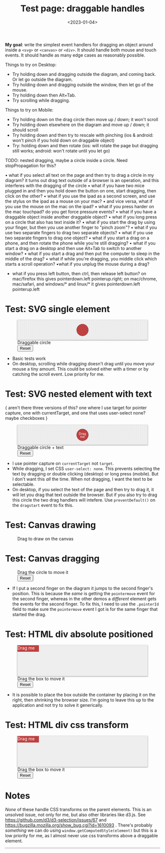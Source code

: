 #+title: Test page: draggable handles
#+date: <2023-01-04>
#+nocomments: t

*My goal*: write the simplest event handlers for dragging an object around inside a =<svg>= or =<canvas>= or =<div>=. It should handle both mouse and touch events. It should handle as many edge cases as reasonably possible.

Things to try on Desktop: 

- Try holding down and dragging outside the diagram, and coming back. Or let go outside the diagram.
- Try holding down and dragging outside the window, then let go of the mouse.
- Try holding down then Alt+Tab.
- Try scrolling while dragging.

Things to try on Mobile:

- Try holding down on the drag circle then move up / down; it won't scroll
- Try holding down elsewhere on the diagram and move up / down; it should scroll
- Try holding down and then try to rescale with pinching (ios & android: won't pinch if you hold down on draggable object)
- Try: holding down and then rotate (ios: will rotate the page but dragging still works; android: won't rotate until you let go)

TODO: nested dragging, maybe a circle inside a circle. Need stopPropagation for this?

• what if you select all text on the page and then try to drag a circle in my diagram? it turns out drag text outside of a browser is an operation, and this interferes with the dragging of the circle
• what if you have two mice plugged in and then you hold down the button on one, start dragging, then click on the other?
• what if you use the ipad as a second screen, and use the stylus on the ipad as a mouse on your mac?
• and vice versa, what if you use the mouse on the mac on the ipad?
• what if you press harder on the mac touchpad? do you get force pressure events?
• what if you have a draggable object inside another draggable object?
• what if you long press on a circle that also has text inside it?
• what if you start the drag by using your finger, but then you use another finger to "pinch zoom"?
• what if you use two separate fingers to drag two separate objects?
• what if you use two separate fingers to drag one object?
• what if you start a drag on a phone, and then rotate the phone while you're still dragging?
• what if you start a drag on a desktop and then use Alt+Tab to switch to another window?
• what if you start a drag and then put the computer to sleep in the middle of the drag?
• what if while you're dragging, you middle click which starts a scroll operation? 
•what if you unplug the mouse during a drag?
- what if you press left button, then ctrl, then release left button? on mac/firefox this gives pointerdown.left pointerup.right; on mac/chrome, mac/safari, and windows/* and linux/* it gives pointerdown.left pointerup.left

* Test: SVG single element
:PROPERTIES:
:CUSTOM_ID: test-2a-svg-single-element
:END:

#+begin_export html
<figure class="w-full">
  <svg viewBox="-330 -50 660 100">
    <rect x="-330" y="-50" width="100%" height="100%" fill="url(#pattern-dots)" />
    <circle class="draggable" stroke="black" stroke-width="0.5" r="30" />
  </svg>
  <figcaption>Draggable circle</figcaption>
  <button>Reset</button>
</figure>
#+end_export

- Basic tests work
- On desktop, scrolling while dragging doesn't drag until you move your mouse a tiny amount. This could be solved either with a timer or by catching the scroll event. Low priority for me.

* Test: SVG nested element with text
:PROPERTIES:
:CUSTOM_ID: test-2b-svg-nested-element-with-text
:END:

{ aren't there three versions of this? one where I use target for pointer capture, one with currentTarget, and one that uses user-select none?  maybe checkboxes }

#+begin_export html
<figure class="w-full">
  <svg viewBox="-330 -50 660 100">
    <rect x="-330" y="-50" width="100%" height="100%" fill="url(#pattern-dots)" />
    <g class="draggable">
      <circle stroke="black" stroke-width="0.5" r="30" />
      <g font-size="16" text-anchor="middle" fill="white">
        <text dy="0.0em">Drag</text>
        <text dy="1.0em">me</text>
      </g>
    </g>
  </svg>
  <figcaption>Draggable circle + text</figcaption>
  <button>Reset</button>
</figure>
#+end_export

- I use pointer capture on =currentTarget= not =target=. 
- While dragging, I set CSS ~user-select: none~. This prevents selecting the text by dragging or double clicking (desktop) or long press (mobile). But I don't want this /all/ the time. When not dragging, I want the text to be selectable.
- On desktop, if you select the text of the page and then try to drag it, it will let you drag that text outside the browser. But if you also try to drag this circle the two drag handlers will intefere. Use ~preventDefault()~ on the =dragstart= event to fix this.

* Test: Canvas drawing
:PROPERTIES:
:CUSTOM_ID: test-2c-canvas-drag-to-draw
:END:

#+begin_export html
<figure class="w-full">
  <canvas width="660" height="100" style="cursor:crosshair"/>
  <figcaption>Drag to draw on the canvas</figcaption>
</figure>
#+end_export

* Test: Canvas dragging
:PROPERTIES:
:CUSTOM_ID: test-2d-canvas-drag-a-handle
:END:

#+begin_export html
<figure class="w-full">
  <canvas width="1000" height="150" />
  <figcaption>Drag the circle to move it</figcaption>
  <button>Reset</button>
</figure>
#+end_export

- If I put a second finger on the diagram it jumps to the second finger's position. This is because the /same/ is getting the =pointermove= event for the second finger, whereas in the other demos a /different/ element gets the events for the second finger. To fix this, I need to use the =.pointerId= field to make sure the =pointermove= event I got is for the same finger that started the drag.

* Test: HTML div absolute positioned
:PROPERTIES:
:CUSTOM_ID: test-2e-html-div-absolute-positioned
:END:

#+begin_export html
<figure class="w-full">
  <div class="diagram" style="position:relative;width:100%;height:100px">
    <div class="draggable" style="position:absolute;width:5em;height:1.5em">Drag me</div>
  </div>
  <figcaption>Drag the box to move it</figcaption>
  <button>Reset</button>
</figure>
#+end_export

- It is possible to place the box outside the container by placing it on the right, then shrinking the browser size. I'm going to leave this up to the application and not try to solve it generically.

* Test: HTML div css transform
:PROPERTIES:
:CUSTOM_ID: test-2f-html-div-css-transform
:END:

#+begin_export html
<figure class="w-full">
  <div class="diagram" style="position:relative;width:100%;height:100px">
    <div class="draggable" style="transform:translate(0px,0px);width:5em;height:1.5em">Drag me</div>
  </div>
  <figcaption>Drag the box to move it</figcaption>
  <button>Reset</button>
</figure>
#+end_export

* Notes
:PROPERTIES:
:CUSTOM_ID: notes
:END:

/None/ of these handle CSS transforms on the parent elements. This is an unsolved issue, not only for me, but also other libraries like d3.js. See https://github.com/d3/d3-selection/issues/67  and https://bugzilla.mozilla.org/show_bug.cgi?id=1610093 . There's probably /something/ we can do using =window.getComputedStyle(element)= but this is a low priority for me, as I almost never use css transforms above a draggable element.


#+begin_export html
<style>
  svg, canvas, div.diagram { background: #eee; box-shadow: 0 1px 3px 1px rgba(0,0,0,0.3); width: 100%; }

  .draggable { cursor: grab; }
  .dragging { cursor: grabbing; user-select: none; }

  circle.draggable, .draggable circle { fill: hsl(0 50% 50%); }
  circle.draggable.dragging, .dragging circle { fill: hsl(200 50% 50%); }
  div.draggable { background: hsl(0 50% 50%); color: white; }
  div.draggable.dragging { background: hsl(200 50% 50%); }

</style>

<x:footer>
  <svg width="0" height="0">
    <defs>
      <pattern id="pattern-dots" width="10" height="10" patternUnits="userSpaceOnUse">
        <circle cx="5" cy="5" fill="hsl(0 10% 80%)" r="1" />
      </pattern>
    </defs>
  </svg>
  <script src="tests.js"></script>
</x:footer>
#+end_export
